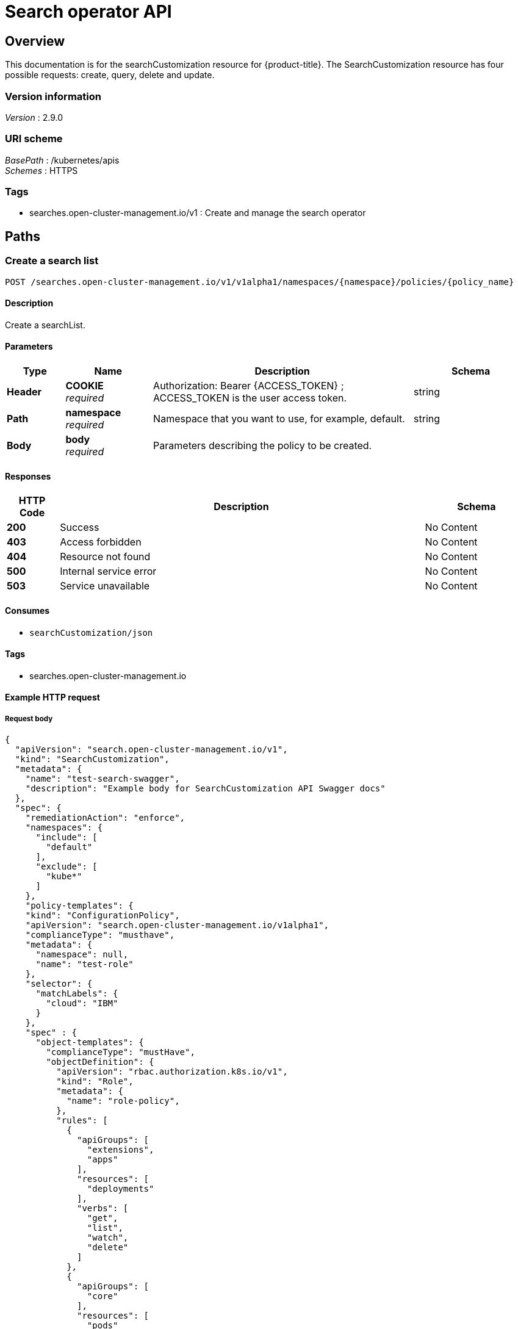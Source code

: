 [#search-api]
= Search operator API


[[_rhacm-docs_apis_searchoperator_jsonoverview]]
== Overview
This documentation is for the searchCustomization resource for {product-title}. The SearchCustomization resource has four possible requests: create, query, delete and update. 


=== Version information
[%hardbreaks]
_Version_ : 2.9.0


=== URI scheme
[%hardbreaks]
_BasePath_ : /kubernetes/apis
_Schemes_ : HTTPS


=== Tags

* searches.open-cluster-management.io/v1 : Create and manage the search operator


[[_rhacm-docs_apis_searchoperator_jsonpaths]]
== Paths

[[_rhacm-docs_apis_searchoperator_jsoncreate]]
=== Create a search list
....
POST /searches.open-cluster-management.io/v1/v1alpha1/namespaces/{namespace}/policies/{policy_name}
....


==== Description
Create a searchList.


==== Parameters

[options="header", cols=".^2a,.^3a,.^9a,.^4a"]
|===
|Type|Name|Description|Schema
|*Header*|*COOKIE* +
_required_|Authorization: Bearer {ACCESS_TOKEN} ; ACCESS_TOKEN is the user access token.|string
|*Path*|*namespace* +
_required_|Namespace that you want to use, for example, default.|string
|*Body*|*body* +
_required_|Parameters describing the policy to be created.|
|===


==== Responses

[options="header", cols=".^2a,.^14a,.^4a"]
|===
|HTTP Code|Description|Schema
|*200*|Success|No Content
|*403*|Access forbidden|No Content
|*404*|Resource not found|No Content
|*500*|Internal service error|No Content
|*503*|Service unavailable|No Content
|===


==== Consumes

* `searchCustomization/json`


==== Tags

* searches.open-cluster-management.io


==== Example HTTP request

===== Request body
[source,json]
----
{
  "apiVersion": "search.open-cluster-management.io/v1",
  "kind": "SearchCustomization",
  "metadata": {
    "name": "test-search-swagger",
    "description": "Example body for SearchCustomization API Swagger docs"
  },
  "spec": {
    "remediationAction": "enforce",
    "namespaces": {
      "include": [
        "default"
      ],
      "exclude": [
        "kube*"
      ]
    },
    "policy-templates": {
    "kind": "ConfigurationPolicy",
    "apiVersion": "search.open-cluster-management.io/v1alpha1",
    "complianceType": "musthave",
    "metadata": {
      "namespace": null,
      "name": "test-role"
    },
    "selector": {
      "matchLabels": {
        "cloud": "IBM"
      }
    },
    "spec" : {
      "object-templates": {
        "complianceType": "mustHave",
        "objectDefinition": {
          "apiVersion": "rbac.authorization.k8s.io/v1",
          "kind": "Role",
          "metadata": {
            "name": "role-policy",
          },
          "rules": [
            {
              "apiGroups": [
                "extensions",
                "apps"
              ],
              "resources": [
                "deployments"
              ],
              "verbs": [
                "get",
                "list",
                "watch",
                "delete"
              ]
            },
            {
              "apiGroups": [
                "core"
              ],
              "resources": [
                "pods"
              ],
              "verbs": [
                "create",
                "update",
                "patch"
              ]
            },
            {
              "apiGroups": [
                "core"
              ],
              "resources": [
                "secrets"
              ],
              "verbs": [
                "get",
                "watch",
                "list",
                "create",
                "delete",
                "update",
                "patch"
              ],
            },
          ],
        },
      },
    },
  },
----


[[_rhacm-docs_apis_searchoperator_jsonquerypolicies]]
=== Query searchCustomization
....
GET /search.open-cluster-management.io/v1/v1alpha1/namespaces/{namespace}/policies/{policy_name}
....


==== Description
Query your searchCustomization for more details.


==== Parameters

[options="header", cols=".^2a,.^3a,.^9a,.^4a"]
|===
|Type|Name|Description|Schema
|*Header*|*COOKIE* +
_required_|Authorization: Bearer {ACCESS_TOKEN} ; ACCESS_TOKEN is the user access token.|string
|*Path*|*namespace* +
_required_|Namespace that you want to apply the policy to, for example, default.|string
|===


==== Responses

[options="header", cols=".^2a,.^14a,.^4a"]
|===
|HTTP Code|Description|Schema
|*200*|Success|No Content
|*403*|Access forbidden|No Content
|*404*|Resource not found|No Content
|*500*|Internal service error|No Content
|*503*|Service unavailable|No Content
|===


==== Consumes

* `searchOperator/json`


==== Tags

* search.open-cluster-management.io


[[_rhacm-docs_apis_searchoperator_jsonquerypolicy]]
=== Query a single policy
....
GET /search.open-cluster-management.io/v1/v1alpha1/namespaces/{namespace}/policies/{policy_name}
....


==== Description
Query a single searchCustomization for more details.


==== Parameters

[options="header", cols=".^2a,.^3a,.^9a,.^4a"]
|===
|Type|Name|Description|Schema
|*Header*|*COOKIE* +
_required_|Authorization: Bearer {ACCESS_TOKEN} ; ACCESS_TOKEN is the user access token.|string
|*Path*|*policy_name* +
_required_|Name of the policy that you want to query.|string
|*Path*|*namespace* +
_required_|Namespace that you want to use, for example, default.|string
|===


==== Responses

[options="header", cols=".^2a,.^14a,.^4a"]
|===
|HTTP Code|Description|Schema
|*200*|Success|No Content
|*403*|Access forbidden|No Content
|*404*|Resource not found|No Content
|*500*|Internal service error|No Content
|*503*|Service unavailable|No Content
|===


==== Tags

* search.open-cluster-management.io


[[_rhacm-docs_apis_searchoperator_jsondeletsearchoperator]]
=== Delete a searchCustomization
....
DELETE /search.open-cluster-management.io/v1/v1alpha1/namespaces/{namespace}/policies/{policy_name}
....


==== Parameters

[options="header", cols=".^2a,.^3a,.^9a,.^4a"]
|===
|Type|Name|Description|Schema
|*Header*|*COOKIE* +
_required_|Authorization: Bearer {ACCESS_TOKEN} ; ACCESS_TOKEN is the user access token.|string
|*Path*|*policy_name* +
_required_|Name of the policy that you want to delete.|string
|*Path*|*namespace* +
_required_|Namespace that you want to use, for example, default.|string
|===


==== Responses

[options="header", cols=".^2a,.^14a,.^4a"]
|===
|HTTP Code|Description|Schema
|*200*|Success|No Content
|*403*|Access forbidden|No Content
|*404*|Resource not found|No Content
|*500*|Internal service error|No Content
|*503*|Service unavailable|No Content
|===


==== Tags

* searches.open-cluster-management.io




[[_rhacm-docs_apis_searchoperator_jsondefinitions]]
== Definitions

[[_rhacm-docs_apis_seachcustomization_jsonpolicy]]
=== SearchList

[options="header", cols=".^2a,.^3a,.^4a"]
|===
|Name|Description|Schema
|*apiVersion* +
_required_|The versioned schema of SearchList. |string
|*kind* +
_required_|String value that represents the REST resource. |string
|*metadata* +
_required_|Describes rules that define the policy.| object
|*spec* +
_required_|<<_rhacm-docs_apis_searchoperator_jsonpolicy_spec,spec>>
|===

[[_rhacm-docs_apis_searchoperator_jsonpolicy_spec]]
*spec*

[options="header", cols=".^2a,.^3a,.^4a"]
|===
|Name|Description|Schema
|*group* +
_required_|Value that represents the API group for the list. | string
|*names* +
_required_|Value that represents ..... |string
|<<_rhacm-docs_apis_searchoperator_jsonpolicy_policytemplates, *policy-templates*>> +
_optional_|array
|===

[[_rhacm-docs_apis_searchoperator_json_names]]
*names*

[options="header", cols=".^2a,.^3a,.^4a"]
|===
|Name|Description|Schema
|*listKind* +
_required_|The versioned schema of SearchCustomization.| string
|*plural* +
_required_|The versioned schema of SearchCustomization.| string
|*singular* +
_optional_|String value that represents the REST resource.|string
|===

[[_rhacm-docs_apis_searchoperator_json_scope]]
*scope*

[options="header", cols=".^2a,.^3a,.^4a"]
|===
|Name|Description|Schema
|*matchLabels* +
_optional_| The label that is required for the policy to be applied to a namespace.|object
|*cloud* +
_optional_|The label that is required for the policy to be applied to a cloud provider. |string
|===

[[_rhacm-docs_apis_searchoperator_jsonpolicy_rules]]
*rules*

[options="header", cols=".^2a,.^3a,.^4a"]
|===
|Name|Description|Schema
|*apiGroups* +
_required_| List of APIs that the rule applies to. |string
| *resources* +
_required_| A list of resource types.|object
|*verbs* +
_required_| A list of verbs. |string
|===